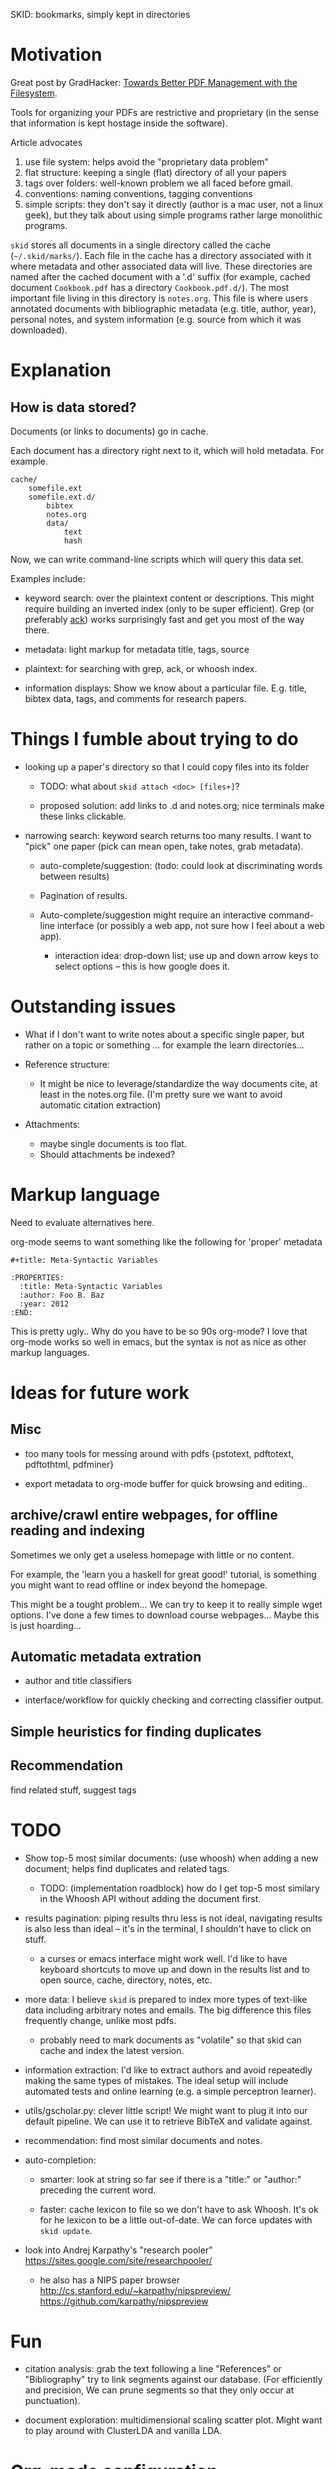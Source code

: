 SKID: bookmarks, simply kept in directories

* Motivation

Great post by GradHacker: [[http://www.gradhacker.org/2012/08/13/towards-better-pdf-management-with-the-filesystem/][Towards Better PDF Management with the Filesystem]].

Tools for organizing your PDFs are restrictive and proprietary (in the sense
that information is kept hostage inside the software).

Article advocates
 1. use file system: helps avoid the "proprietary data problem"
 2. flat structure: keeping a single (flat) directory of all your papers
 3. tags over folders: well-known problem we all faced before gmail.
 4. conventions: naming conventions, tagging conventions
 5. simple scripts: they don't say it directly (author is a mac user, not a
    linux geek), but they talk about using simple programs rather large
    monolithic programs.

=skid= stores all documents in a single directory called the cache
(=~/.skid/marks/=). Each file in the cache has a directory associated with it
where metadata and other associated data will live. These directories are named
after the cached document with a '.d' suffix (for example, cached document
=Cookbook.pdf= has a directory =Cookbook.pdf.d/=). The most important file
living in this directory is =notes.org=. This file is where users annotated
documents with bibliographic metadata (e.g. title, author, year), personal
notes, and system information (e.g. source from which it was downloaded).


* Explanation

** How is data stored?

Documents (or links to documents) go in cache.

Each document has a directory right next to it, which will hold metadata. For
example.

: cache/
:     somefile.ext
:     somefile.ext.d/
:         bibtex
:         notes.org
:         data/
:             text
:             hash

Now, we can write command-line scripts which will query this data set.

Examples include:

 - keyword search: over the plaintext content or descriptions. This might
   require building an inverted index (only to be super efficient). Grep (or
   preferably [[http://betterthangrep.com/][ack]]) works surprisingly fast and get you most of the way there.

 - metadata: light markup for metadata title, tags, source

 - plaintext: for searching with grep, ack, or whoosh index.

 - information displays: Show we know about a particular file. E.g. title,
   bibtex data, tags, and comments for research papers.


* Things I fumble about trying to do

 - looking up a paper's directory so that I could copy files into its folder

   - TODO: what about =skid attach <doc> [files+]=?

   - proposed solution: add links to .d and notes.org; nice terminals make these
     links clickable.

 - narrowing search: keyword search returns too many results. I want to "pick"
   one paper (pick can mean open, take notes, grab metadata).

   * auto-complete/suggestion: (todo: could look at discriminating words between
     results)

   * Pagination of results.

   * Auto-complete/suggestion might require an interactive command-line
     interface (or possibly a web app, not sure how I feel about a web app).

     - interaction idea: drop-down list; use up and down arrow keys to select
       options -- this is how google does it.

* Outstanding issues

 - What if I don't want to write notes about a specific single paper, but rather
   on a topic or something ... for example the learn directories...

 - Reference structure:
   - It might be nice to leverage/standardize the way documents cite, at least
     in the notes.org file. (I'm pretty sure we want to avoid automatic citation
     extraction)

 - Attachments:
   - maybe single documents is too flat.
   - Should attachments be indexed?

* Markup language

Need to evaluate alternatives here.

org-mode seems to want something like the following for 'proper' metadata

: #+title: Meta-Syntactic Variables
:
: :PROPERTIES:
:   :title: Meta-Syntactic Variables
:   :author: Foo B. Baz
:   :year: 2012
: :END:

This is pretty ugly.. Why do you have to be so 90s org-mode? I love that
org-mode works so well in emacs, but the syntax is not as nice as other markup
languages.


* Ideas for future work

** Misc

- too many tools for messing around with pdfs {pstotext, pdftotext, pdftothtml,
  pdfminer}

- export metadata to org-mode buffer for quick browsing and editing..

** archive/crawl entire webpages, for offline reading and indexing

Sometimes we only get a useless homepage with little or no content.

For example, the 'learn you a haskell for great good!' tutorial, is something
you might want to read offline or index beyond the homepage.

This might be a tought problem... We can try to keep it to really simple wget
options. I've done a few times to download course webpages... Maybe this is just
hoarding...

** Automatic metadata extration

 - author and title classifiers

 - interface/workflow for quickly checking and correcting classifier output.

** Simple heuristics for finding duplicates

** Recommendation

find related stuff, suggest tags

* TODO

- Show top-5 most similar documents: (use whoosh) when adding a new document;
  helps find duplicates and related tags.

  - TODO: (implementation roadblock) how do I get top-5 most similary in the
    Whoosh API without adding the document first.

- results pagination: piping results thru less is not ideal, navigating results
  is also less than ideal -- it's in the terminal, I shouldn't have to click on
  stuff.

  - a curses or emacs interface might work well. I'd like to have keyboard
    shortcuts to move up and down in the results list and to open source, cache,
    directory, notes, etc.

- more data: I believe =skid= is prepared to index more types of text-like data
  including arbitrary notes and emails. The big difference this files frequently
  change, unlike most pdfs.

  - probably need to mark documents as "volatile" so that skid can cache and
    index the latest version.

- information extraction: I'd like to extract authors and avoid repeatedly
  making the same types of mistakes. The ideal setup will include automated
  tests and online learning (e.g. a simple perceptron learner).

- utils/gscholar.py: clever little script! We might want to plug it into our
  default pipeline. We can use it to retrieve BibTeX and validate against.

- recommendation: find most similar documents and notes.

- auto-completion:

  - smarter: look at string so far see if there is a "title:" or "author:"
    preceding the current word.

  - faster: cache lexicon to file so we don't have to ask Whoosh. It's ok for he
    lexicon to be a little out-of-date. We can force updates with =skid update=.

- look into Andrej Karpathy's "research pooler"
  https://sites.google.com/site/researchpooler/

  - he also has a NIPS paper browser
    http://cs.stanford.edu/~karpathy/nipspreview/
    https://github.com/karpathy/nipspreview

* Fun

- citation analysis: grab the text following a line "References" or
  "Bibliography" try to link segments against our database. (For efficiently and
  precision, We can prune segments so that they only occur at punctuation).

- document exploration: multidimensional scaling scatter plot. Might want to
  play around with ClusterLDA and vanilla LDA.

* Org-mode configuration

Support for 'skid:' direction in org-mode links

: ;;------------------------------------------------------------------------------
: ;; Support for skid links
: ;;
: ;; USAGE:
: ;;
: ;; The link directive 'skid'
: ;;
: ;;  [[skid:author:"Jason Eisner"][Jason Eisner]]
: ;;
: ;; Programmatic
: ;;
: ;;  (skid-search "tags:related:discrete-backprop")
: ;;  (skid-search "machine learning")
: ;;
: ;; org-mode reference http://orgmode.org/org.html#Adding-hyperlink-types
:
: (require 'org)
:
: (org-add-link-type "skid" 'skid-search)
:
: (defun skid-search (query)
:   "skid tag search."
:   (interactive)
:   (switch-to-buffer (make-temp-name "Skid"))
:   (insert (shell-command-to-string (concat "python -m skid search --format org --limit 0 " query)))
:   (beginning-of-buffer)
:   (org-mode))
: ;;------------------------------------------------------------------------------
